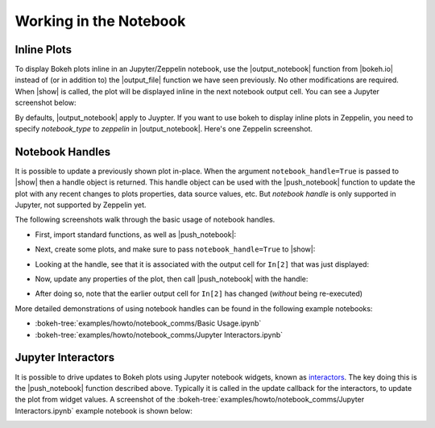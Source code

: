 .. _userguide_notebook:

Working in the Notebook
=======================

.. _userguide_notebook_inline_plots:

Inline Plots
------------

To display Bokeh plots inline in an Jupyter/Zeppelin notebook, use the
|output_notebook| function from |bokeh.io| instead of (or in addition to)
the |output_file| function we have seen previously. No other modifications
are required. When |show| is called, the plot will be displayed inline in
the next notebook output cell. You can see a Jupyter screenshot below:

.. image:: /_images/notebook_inline.png
    :scale: 50 %
    :align: center

By defaults, |output_notebook| apply to Juypter. If you want to use bokeh
to display inline plots in Zeppelin, you need to specify `notebook_type`
to `zeppelin` in |output_notebook|. Here's one Zeppelin screenshot.

.. image:: /_images/bokeh_simple_test_zeppelin.png
    :scale: 50 %
    :align: center

.. _userguide_notebook_notebook_handles:

Notebook Handles
----------------

It is possible to update a previously shown plot in-place. When the argument
``notebook_handle=True`` is passed to |show| then a handle object is returned.
This handle object can be used with the |push_notebook| function to update
the plot with any recent changes to plots properties, data source values, etc.
But `notebook handle` is only supported in Jupyter, not supported by Zeppelin yet.

The following screenshots walk through the basic usage of notebook handles.

* First, import standard functions, as well as |push_notebook|:

.. image:: /_images/notebook_comms1.png
    :scale: 40 %
    :align: center

* Next, create some plots, and make sure to pass ``notebook_handle=True``
  to |show|:

.. image:: /_images/notebook_comms2.png
    :scale: 40 %
    :align: center

* Looking at the handle, see that it is associated with the output cell
  for ``In[2]`` that was just displayed:

.. image:: /_images/notebook_comms3.png
    :scale: 40 %
    :align: center

* Now, update any properties of the plot, then call |push_notebook| with
  the handle:

.. image:: /_images/notebook_comms4.png
    :scale: 40 %
    :align: center

* After doing so, note that the earlier output cell for ``In[2]`` has
  changed (*without* being re-executed)

.. image:: /_images/notebook_comms5.png
    :scale: 40 %
    :align: center


More detailed demonstrations of using notebook handles can be found
in the following example notebooks:

* :bokeh-tree:`examples/howto/notebook_comms/Basic Usage.ipynb`
* :bokeh-tree:`examples/howto/notebook_comms/Jupyter Interactors.ipynb`

.. _userguide_notebook_jupyter_interactors:

Jupyter Interactors
-------------------

It is possible to drive updates to Bokeh plots using Jupyter notebook widgets,
known as `interactors`_. The key doing this is the |push_notebook| function
described above. Typically it is called in the update callback for the
interactors, to update the plot from widget values. A screenshot of the
:bokeh-tree:`examples/howto/notebook_comms/Jupyter Interactors.ipynb` example
notebook is shown below:

.. image:: /_images/notebook_interactors.png
    :scale: 50 %
    :align: center


.. |bokeh.io| replace:: :ref:`bokeh.io <bokeh.io>`

.. |output_notebook| replace:: :func:`~bokeh.io.output_notebook`
.. |output_file| replace:: :func:`~bokeh.io.output_file`

.. |ColumnDataSource| replace:: :class:`~bokeh.models.sources.ColumnDataSource`
.. |push_notebook| replace:: :func:`~bokeh.io.push_notebook`
.. |show| replace:: :func:`~bokeh.io.show`

.. _interactors: http://ipywidgets.readthedocs.io/en/latest/examples/Using%20Interact.html
